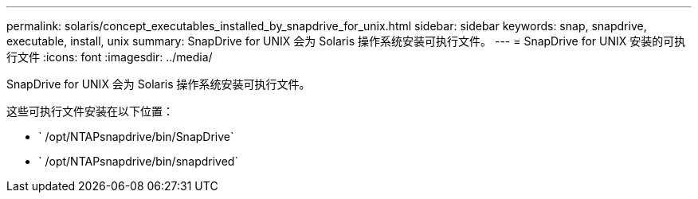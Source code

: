 ---
permalink: solaris/concept_executables_installed_by_snapdrive_for_unix.html 
sidebar: sidebar 
keywords: snap, snapdrive, executable, install, unix 
summary: SnapDrive for UNIX 会为 Solaris 操作系统安装可执行文件。 
---
= SnapDrive for UNIX 安装的可执行文件
:icons: font
:imagesdir: ../media/


[role="lead"]
SnapDrive for UNIX 会为 Solaris 操作系统安装可执行文件。

这些可执行文件安装在以下位置：

* ` /opt/NTAPsnapdrive/bin/SnapDrive`
* ` /opt/NTAPsnapdrive/bin/snapdrived`

